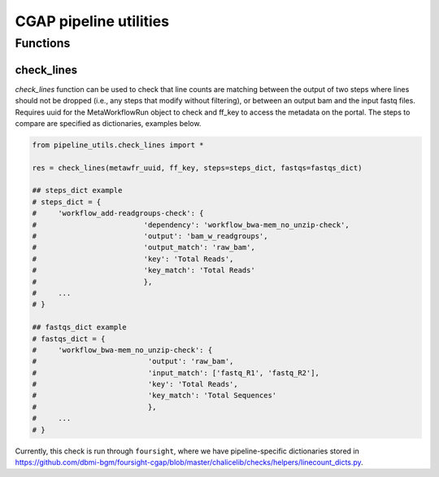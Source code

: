 =======================
CGAP pipeline utilities
=======================

Functions
*********

check_lines
^^^^^^^^^^^
*check_lines* function can be used to check that line counts are matching between the output of two steps where lines should not be dropped (i.e., any steps that modify without filtering), or between an output bam and the input fastq files.
Requires uuid for the MetaWorkflowRun object to check and ff_key to access the metadata on the portal. The steps to compare are specified as dictionaries, examples below.

.. code-block:: python

    from pipeline_utils.check_lines import *

    res = check_lines(metawfr_uuid, ff_key, steps=steps_dict, fastqs=fastqs_dict)

    ## steps_dict example
    # steps_dict = {
    #     'workflow_add-readgroups-check': {
    #                         'dependency': 'workflow_bwa-mem_no_unzip-check',
    #                         'output': 'bam_w_readgroups',
    #                         'output_match': 'raw_bam',
    #                         'key': 'Total Reads',
    #                         'key_match': 'Total Reads'
    #                         },
    #     ...
    # }

    ## fastqs_dict example
    # fastqs_dict = {
    #     'workflow_bwa-mem_no_unzip-check': {
    #                          'output': 'raw_bam',
    #                          'input_match': ['fastq_R1', 'fastq_R2'],
    #                          'key': 'Total Reads',
    #                          'key_match': 'Total Sequences'
    #                          },
    #     ...
    # }

Currently, this check is run through ``foursight``, where we have pipeline-specific dictionaries stored in https://github.com/dbmi-bgm/foursight-cgap/blob/master/chalicelib/checks/helpers/linecount_dicts.py. 
